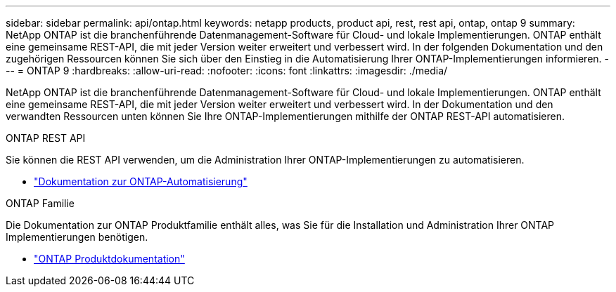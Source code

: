 ---
sidebar: sidebar 
permalink: api/ontap.html 
keywords: netapp products, product api, rest, rest api, ontap, ontap 9 
summary: NetApp ONTAP ist die branchenführende Datenmanagement-Software für Cloud- und lokale Implementierungen. ONTAP enthält eine gemeinsame REST-API, die mit jeder Version weiter erweitert und verbessert wird. In der folgenden Dokumentation und den zugehörigen Ressourcen können Sie sich über den Einstieg in die Automatisierung Ihrer ONTAP-Implementierungen informieren. 
---
= ONTAP 9
:hardbreaks:
:allow-uri-read: 
:nofooter: 
:icons: font
:linkattrs: 
:imagesdir: ./media/


[role="lead"]
NetApp ONTAP ist die branchenführende Datenmanagement-Software für Cloud- und lokale Implementierungen. ONTAP enthält eine gemeinsame REST-API, die mit jeder Version weiter erweitert und verbessert wird. In der Dokumentation und den verwandten Ressourcen unten können Sie Ihre ONTAP-Implementierungen mithilfe der ONTAP REST-API automatisieren.

.ONTAP REST API
Sie können die REST API verwenden, um die Administration Ihrer ONTAP-Implementierungen zu automatisieren.

* https://docs.netapp.com/us-en/ontap-automation/["Dokumentation zur ONTAP-Automatisierung"^]


.ONTAP Familie
Die Dokumentation zur ONTAP Produktfamilie enthält alles, was Sie für die Installation und Administration Ihrer ONTAP Implementierungen benötigen.

* https://docs.netapp.com/us-en/ontap-family/["ONTAP Produktdokumentation"^]

